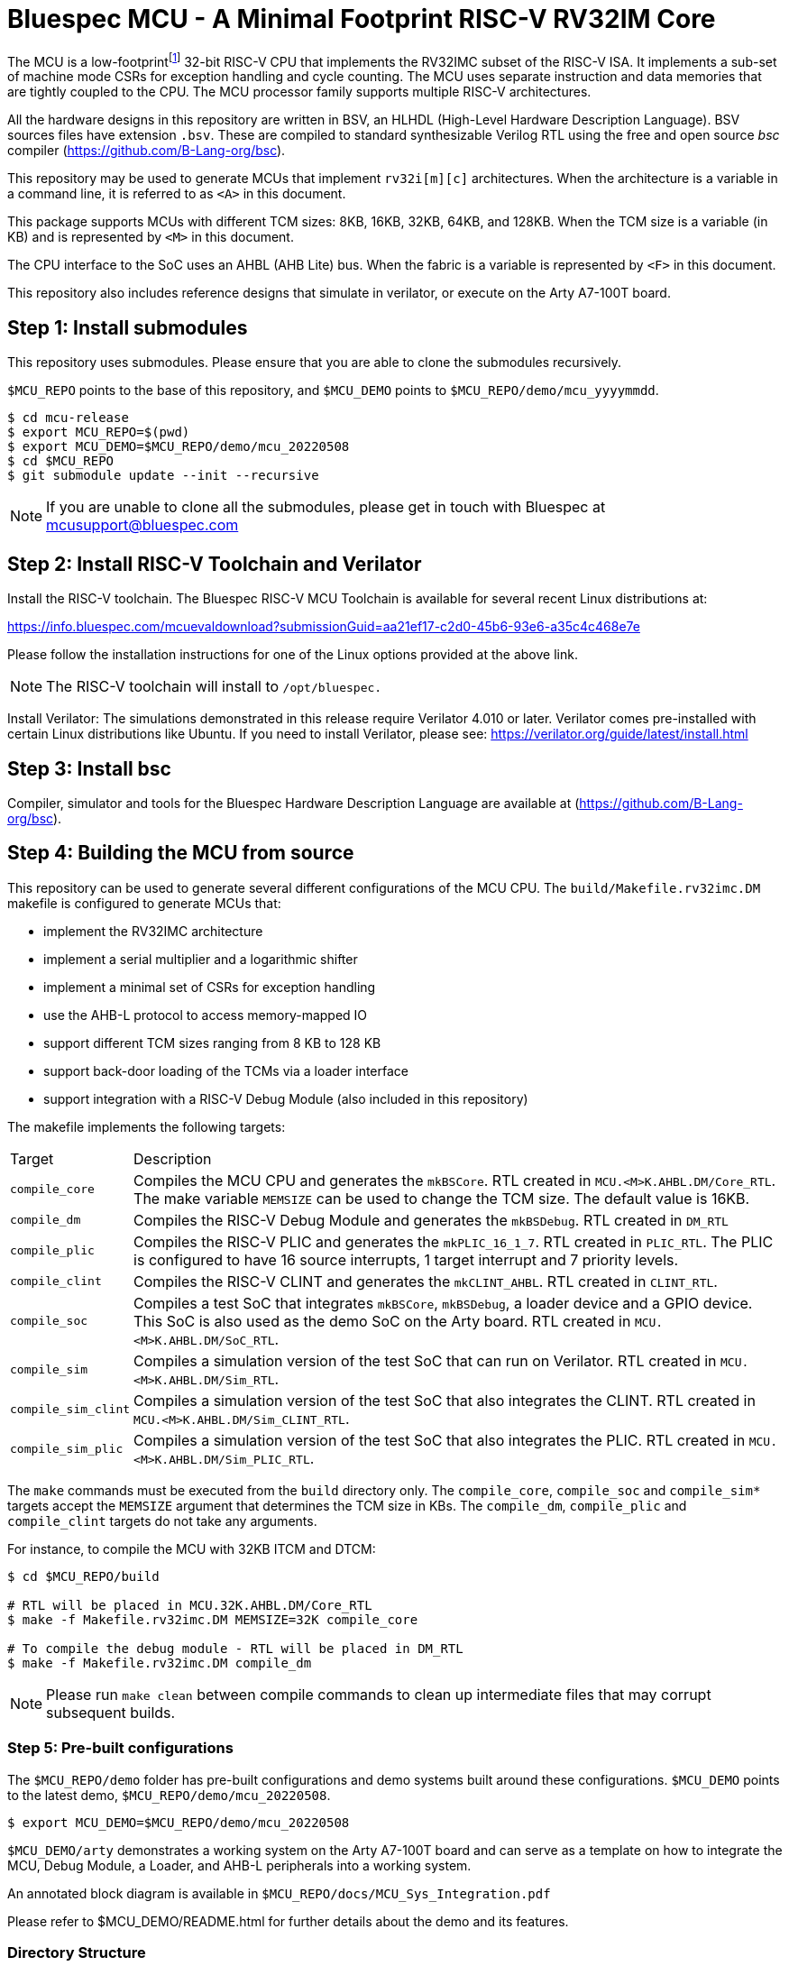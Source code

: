 = Bluespec MCU - A Minimal Footprint RISC-V RV32IM Core
:icons: font
:data-uri:

The MCU is a low-footprint{empty}footnote:[Sub-2000 LUT base implementation] 32-bit RISC-V CPU that implements the RV32IMC subset of the RISC-V ISA.
It implements a sub-set of machine mode CSRs for exception handling and cycle counting.
The MCU uses separate instruction and data memories that are tightly coupled to the CPU. 
The MCU processor family supports multiple RISC-V architectures.

All the hardware designs in this repository are written in BSV, an HLHDL (High-Level Hardware Description Language).
BSV sources files have extension `.bsv`.
These are compiled to standard synthesizable Verilog RTL using the free and open source _bsc_ compiler
(https://github.com/B-Lang-org/bsc[]).

This repository may be used to generate MCUs that implement `rv32i[m][c]` architectures. 
When the architecture is a variable in a command line, it is referred to as `<A>` in this document.

This package supports MCUs with different TCM sizes: 8KB, 16KB, 32KB, 64KB, and 128KB.
When the TCM size is a variable (in KB) and is represented by `<M>` in this document. 

The CPU interface to the SoC uses an AHBL (AHB Lite) bus.
When the fabric is a variable is represented by `<F>` in this document.

This repository also includes reference designs that simulate in verilator, or execute on the Arty A7-100T board.

== Step {counter:installSteps}: Install submodules
This repository uses submodules.
Please ensure that you are able to clone the submodules recursively. 

`$MCU_REPO` points to the base of this repository, and `$MCU_DEMO` points to `$MCU_REPO/demo/mcu_yyyymmdd`.

```
$ cd mcu-release
$ export MCU_REPO=$(pwd)
$ export MCU_DEMO=$MCU_REPO/demo/mcu_20220508
$ cd $MCU_REPO
$ git submodule update --init --recursive
```

NOTE: If you are unable to clone all the submodules, please get in touch with Bluespec at mcusupport@bluespec.com

== Step {counter:installSteps}: Install RISC-V Toolchain and Verilator 
Install the RISC-V toolchain. 
The Bluespec RISC-V MCU Toolchain is available for several recent Linux distributions at:

https://info.bluespec.com/mcuevaldownload?submissionGuid=aa21ef17-c2d0-45b6-93e6-a35c4c468e7e

Please follow the installation instructions for one of the Linux options provided at the above link.

NOTE: The RISC-V toolchain will install to `/opt/bluespec.`

Install Verilator:
The simulations demonstrated in this release require Verilator 4.010 or later. Verilator comes pre-installed with certain Linux distributions like Ubuntu.
If you need to install Verilator, please see: https://verilator.org/guide/latest/install.html

== Step {counter:installSteps}: Install bsc
Compiler, simulator and tools for the Bluespec Hardware Description Language are available at (https://github.com/B-Lang-org/bsc[]). 

== Step {counter:installSteps}: Building the MCU from source

This repository can be used to generate several different configurations of the MCU CPU.
The `build/Makefile.rv32imc.DM` makefile is configured to generate MCUs that:

* implement the RV32IMC architecture
* implement a serial multiplier and a logarithmic shifter
* implement a minimal set of CSRs for exception handling
* use the AHB-L protocol to access memory-mapped IO
* support different TCM sizes ranging from 8 KB to 128 KB
* support back-door loading of the TCMs via a loader interface
* support integration with a RISC-V Debug Module (also included in this repository)

The makefile implements the following targets:

[cols="15,~"]
|===
| Target             | Description
| `compile_core`     | Compiles the MCU CPU and generates the `mkBSCore`. RTL created in `MCU.<M>K.AHBL.DM/Core_RTL`. The make variable `MEMSIZE` can be used to change the TCM size. The default value is 16KB.
| `compile_dm`       | Compiles the RISC-V Debug Module and generates the `mkBSDebug`. RTL created in `DM_RTL`
| `compile_plic`     | Compiles the RISC-V PLIC and generates the `mkPLIC_16_1_7`. RTL created in `PLIC_RTL`. The PLIC is configured to have 16 source interrupts, 1 target interrupt and 7 priority levels.
| `compile_clint`    | Compiles the RISC-V CLINT and generates the `mkCLINT_AHBL`. RTL created in `CLINT_RTL`.
| `compile_soc`      | Compiles a test SoC that integrates `mkBSCore`, `mkBSDebug`, a loader device and a GPIO device. This SoC is also used as the demo SoC on the Arty board. RTL created in `MCU.<M>K.AHBL.DM/SoC_RTL`.
| `compile_sim`      | Compiles a simulation version of the test SoC that can run on Verilator. RTL created in `MCU.<M>K.AHBL.DM/Sim_RTL`.
| `compile_sim_clint`| Compiles a simulation version of the test SoC that also integrates the CLINT. RTL created in `MCU.<M>K.AHBL.DM/Sim_CLINT_RTL`.
| `compile_sim_plic` | Compiles a simulation version of the test SoC that also integrates the PLIC. RTL created in `MCU.<M>K.AHBL.DM/Sim_PLIC_RTL`.
|===

The `make` commands must be executed from the `build` directory only.
The `compile_core`, `compile_soc` and `compile_sim*` targets accept the `MEMSIZE` argument that determines the TCM size in KBs. 
The `compile_dm`, `compile_plic` and `compile_clint` targets do not take any arguments.

For instance, to compile the MCU with 32KB ITCM and DTCM:

```
$ cd $MCU_REPO/build

# RTL will be placed in MCU.32K.AHBL.DM/Core_RTL
$ make -f Makefile.rv32imc.DM MEMSIZE=32K compile_core

# To compile the debug module - RTL will be placed in DM_RTL
$ make -f Makefile.rv32imc.DM compile_dm
```

NOTE: Please run `make clean` between compile commands to clean up intermediate files that may corrupt subsequent builds.

=== Step {counter:installSteps}: Pre-built configurations

The `$MCU_REPO/demo` folder has pre-built configurations and demo systems built around these configurations.
`$MCU_DEMO` points to the latest demo, `$MCU_REPO/demo/mcu_20220508`.

```
$ export MCU_DEMO=$MCU_REPO/demo/mcu_20220508
```

`$MCU_DEMO/arty` demonstrates a working system on the Arty A7-100T board and can serve as a template on how to integrate the MCU, Debug Module, a Loader, and AHB-L peripherals into a working system.

An annotated block diagram is available in `$MCU_REPO/docs/MCU_Sys_Integration.pdf`

Please refer to $MCU_DEMO/README.html for further details about the demo and its features.

=== Directory Structure

```
$MCU_REPO
|
 `--- CLINT          # CLINT source
|
 `--- PLIC           # PLIC source
|
 `--- Debug_Module   # Debug module source
|
 `--- MCU_Core       # MCU source
|     |
|      `--- Core
|     |
|      `--- CPU
|     |
|      `--- ISA
|     |
|      `--- RegFiles 
|     |
|      `--- Sys
|     |
|      `--- BSV_Additional_Libs
|
 `--- Tiny_TCM       # TCM-based memory source
|
 `--- demo           # System demos
|
 `--- build          # Compile BSV and genererate RTL
|
 `--- docs           # Documentation

```
